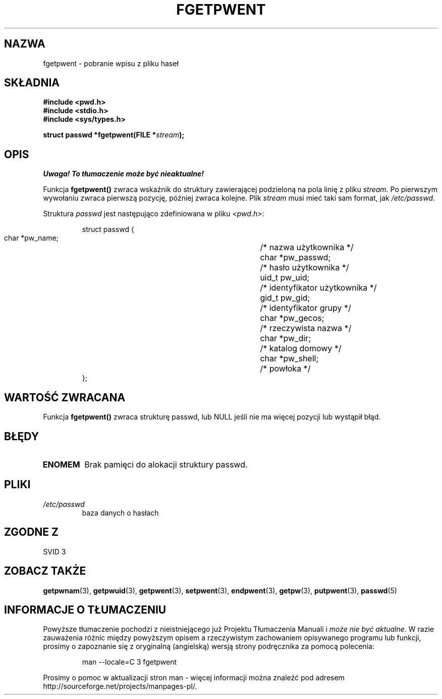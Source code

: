 .\" {PTM/AB/0.1/20-12-1998/"fgetpwent - pobranie wpisu z pliku haseł"}
.\" translated by Adam Byrtek <abyrtek@priv.onet.pl>
.\" aktualizacja do wersji man-pages 1.45 - A. Krzysztofowicz <ankry@mif.pg.gda.pl>
.\" ------------
.\" Copyright 1993 David Metcalfe (david@prism.demon.co.uk)
.\"
.\" Permission is granted to make and distribute verbatim copies of this
.\" manual provided the copyright notice and this permission notice are
.\" preserved on all copies.
.\"
.\" Permission is granted to copy and distribute modified versions of this
.\" manual under the conditions for verbatim copying, provided that the
.\" entire resulting derived work is distributed under the terms of a
.\" permission notice identical to this one
.\" 
.\" Since the Linux kernel and libraries are constantly changing, this
.\" manual page may be incorrect or out-of-date.  The author(s) assume no
.\" responsibility for errors or omissions, or for damages resulting from
.\" the use of the information contained herein.  The author(s) may not
.\" have taken the same level of care in the production of this manual,
.\" which is licensed free of charge, as they might when working
.\" professionally.
.\" 
.\" Formatted or processed versions of this manual, if unaccompanied by
.\" the source, must acknowledge the copyright and authors of this work.
.\"
.\" References consulted:
.\"     Linux libc source code
.\"     Lewine's _POSIX Programmer's Guide_ (O'Reilly & Associates, 1991)
.\"     386BSD man pages
.\"
.\" Modified Sat Jul 24 19:37:37 1993 by Rik Faith (faith@cs.unc.edu)
.\" Modified Mon May 27 22:40:48 1996 by Martin Schulze (joey@linux.de)
.\"
.\" ------------
.TH FGETPWENT 3 1996-05-17 "GNU" "Podręcznik programisty Linuksa"
.SH NAZWA
fgetpwent \- pobranie wpisu z pliku haseł
.SH SKŁADNIA
.nf
.B #include <pwd.h>
.B #include <stdio.h>
.B #include <sys/types.h>
.sp
.BI "struct passwd *fgetpwent(FILE *" stream );
.fi
.SH OPIS
\fI Uwaga! To tłumaczenie może być nieaktualne!\fP
.PP
Funkcja \fBfgetpwent()\fP zwraca wskaźnik do struktury zawierającej
podzieloną na pola linię z pliku \fIstream\fP. Po pierwszym wywołaniu zwraca
pierwszą pozycję, później zwraca kolejne. Plik \fIstream\fP musi mieć taki
sam format, jak \fI/etc/passwd\fP.
.PP
Struktura \fIpasswd\fP jest następująco zdefiniowana w pliku \fI<pwd.h>\fP:
.sp
.RS
.nf
.ta 8n 16n 32n
struct passwd {
        char    *pw_name;		/* nazwa użytkownika */
        char    *pw_passwd;		/* hasło użytkownika */
        uid_t   pw_uid;			/* identyfikator użytkownika */
        gid_t   pw_gid;			/* identyfikator grupy */
        char    *pw_gecos;      	/* rzeczywista nazwa */
        char    *pw_dir;  		/* katalog domowy */
        char    *pw_shell;      	/* powłoka */
};
.ta
.fi
.RE
.SH "WARTOŚĆ ZWRACANA"
Funkcja \fBfgetpwent()\fP zwraca strukturę passwd, lub NULL jeśli nie ma
więcej pozycji lub wystąpił błąd.
.SH BŁĘDY
.TP
.B ENOMEM
Brak pamięci do alokacji struktury passwd.
.SH PLIKI
.TP
.I /etc/passwd
baza danych o hasłach
.SH "ZGODNE Z"
SVID 3
.SH "ZOBACZ TAKŻE"
.BR getpwnam (3),
.BR getpwuid (3),
.BR getpwent (3),
.BR setpwent (3),
.BR endpwent (3),
.BR getpw (3),
.BR putpwent (3),
.BR passwd (5)
.SH "INFORMACJE O TŁUMACZENIU"
Powyższe tłumaczenie pochodzi z nieistniejącego już Projektu Tłumaczenia Manuali i 
\fImoże nie być aktualne\fR. W razie zauważenia różnic między powyższym opisem
a rzeczywistym zachowaniem opisywanego programu lub funkcji, prosimy o zapoznanie 
się z oryginalną (angielską) wersją strony podręcznika za pomocą polecenia:
.IP
man \-\-locale=C 3 fgetpwent
.PP
Prosimy o pomoc w aktualizacji stron man \- więcej informacji można znaleźć pod
adresem http://sourceforge.net/projects/manpages\-pl/.
